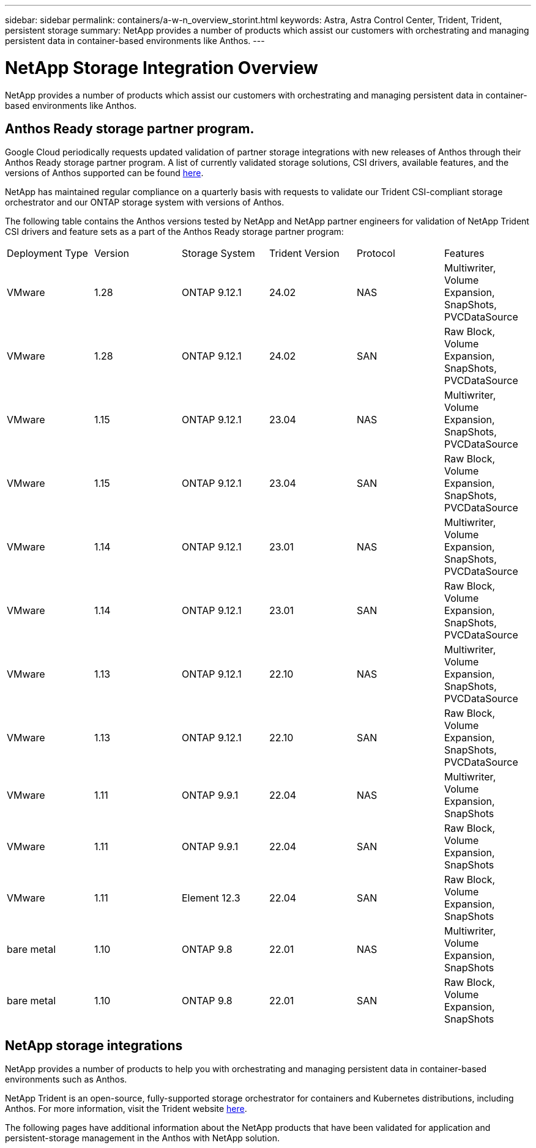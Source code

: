 ---
sidebar: sidebar
permalink: containers/a-w-n_overview_storint.html
keywords: Astra, Astra Control Center, Trident, Trident, persistent storage
summary: NetApp provides a number of products which assist our customers with orchestrating and managing persistent data in container-based environments like Anthos.
---

= NetApp Storage Integration Overview
:hardbreaks:
:nofooter:
:icons: font
:linkattrs:
:imagesdir: ../media/

//
// This file was created with NDAC Version 0.9 (June 4, 2020)
//
// 2020-06-25 14:31:33.563897
//

[.lead]
NetApp provides a number of products which assist our customers with orchestrating and managing persistent data in container-based environments like Anthos.

== Anthos Ready storage partner program.

Google Cloud periodically requests updated validation of partner storage integrations with new releases of Anthos through their Anthos Ready storage partner program. A list of currently validated storage solutions, CSI drivers, available features, and the versions of Anthos supported can be found https://cloud.google.com/anthos/docs/resources/partner-storage[here^].

NetApp has maintained regular compliance on a quarterly basis with requests to validate our Trident CSI-compliant storage orchestrator and our ONTAP storage system with versions of Anthos.

The following table contains the Anthos versions tested by NetApp and NetApp partner engineers for validation of NetApp Trident CSI drivers and feature sets as a part of the Anthos Ready storage partner program:

|===
|Deployment Type | Version | Storage System | Trident Version | Protocol | Features
|VMware  | 1.28 | ONTAP 9.12.1| 24.02 | NAS | Multiwriter, Volume Expansion, SnapShots, PVCDataSource
|VMware  | 1.28 | ONTAP 9.12.1| 24.02 | SAN | Raw Block, Volume Expansion, SnapShots, PVCDataSource
|VMware  | 1.15 | ONTAP 9.12.1| 23.04 | NAS | Multiwriter, Volume Expansion, SnapShots, PVCDataSource
|VMware  | 1.15 | ONTAP 9.12.1| 23.04 | SAN | Raw Block, Volume Expansion, SnapShots, PVCDataSource
|VMware  | 1.14 | ONTAP 9.12.1| 23.01 | NAS | Multiwriter, Volume Expansion, SnapShots, PVCDataSource
|VMware  | 1.14 | ONTAP 9.12.1| 23.01 | SAN | Raw Block, Volume Expansion, SnapShots, PVCDataSource
|VMware  | 1.13 | ONTAP 9.12.1| 22.10 | NAS | Multiwriter, Volume Expansion, SnapShots, PVCDataSource
|VMware  | 1.13 | ONTAP 9.12.1| 22.10 | SAN | Raw Block, Volume Expansion, SnapShots, PVCDataSource
|VMware  | 1.11 | ONTAP 9.9.1 | 22.04 | NAS | Multiwriter, Volume Expansion, SnapShots
|VMware  | 1.11 | ONTAP 9.9.1| 22.04 | SAN | Raw Block, Volume Expansion, SnapShots
|VMware  | 1.11 | Element 12.3 | 22.04 | SAN | Raw Block, Volume Expansion, SnapShots
|bare metal   | 1.10 | ONTAP 9.8 | 22.01 | NAS | Multiwriter, Volume Expansion, SnapShots
|bare metal  | 1.10 | ONTAP 9.8| 22.01 | SAN | Raw Block, Volume Expansion, SnapShots
|===


== NetApp storage integrations

NetApp provides a number of products to help you with orchestrating and managing persistent data in container-based environments such as Anthos.

NetApp Trident is an open-source, fully-supported storage orchestrator for containers and Kubernetes distributions, including Anthos. For more information, visit the Trident website https://docs.netapp.com/us-en/trident/index.html[here].

The following pages have additional information about the NetApp products that have been validated for application and persistent-storage management in the Anthos with NetApp solution.
